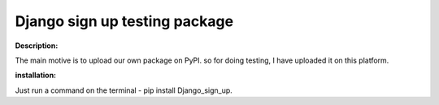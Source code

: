Django sign up testing package
===================================

**Description:**

The main motive is to upload our own package on PyPI. so for doing testing, I have uploaded it on this platform.

**installation:**

Just run a command on the terminal -  pip install Django_sign_up.


